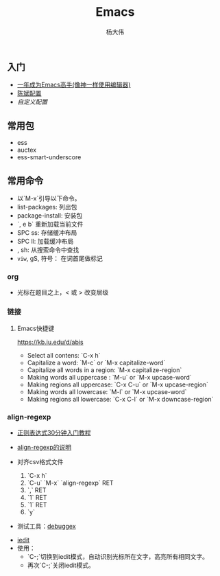 #+TITLE: Emacs
#+AUTHOR: 杨大伟
#+LATEX_CLASS: article 
#+LATEX_CLASS_OPTIONS: [a4paper]
#+LATEX_HEADER: \usepackage[utf-8]{ctex}
#+LATEX_HEADER: \usepackage[margin=2cm]{geometry}

** 入门

- [[https://github.com/redguardtoo/mastering-emacs-in-one-year-guide/blob/master/guide-zh.org][一年成为Emacs高手(像神一样使用编辑器)]]
- [[https://github.com/redguardtoo/emacs.d][陈斌配置]]
- [[custom.el][自定义配置]]

#+BEGIN_ASCII bash 
cd ~; git clone https://github.com/redguardtoo/emacs.d.git .emacs.d
mv custom.el .custom.el
#+END_ASCII

** 常用包

- ess
- auctex
- ess-smart-underscore

** 常用命令 

- 以`M-x`引导以下命令。
- list-packages: 列出包 
- package-install: 安装包 
- `, e b` 重新加载当前文件
- SPC ss: 存储缓冲布局
- SPC ll: 加载缓冲布局
- , sh: 从搜索命令中查找 
- =viw=, gS, 符号： 在词首尾做标记

*** org

- 光标在题目之上，<  或 >  改变层级


*** 链接


***** Emacs快捷键

https://kb.iu.edu/d/abis

- Select all contens: `C-x h`
- Capitalize a word: `M-c` or `M-x capitalize-word`
- Capitalize all words in a region: `M-x capitalize-region`
- Making words all uppercase : `M-u` or `M-x upcase-word`
- Making regions all uppercase: `C-x C-u` or `M-x upcase-region` 
- Making words all lowercase: `M-l` or `M-x upcase-word`
- Making regions all lowercase: `C-x C-l` or `M-x downcase-region`

*** align-regexp

- [[https://deerchao.net/tutorials/regex/regex.htm][正则表达式30分钟入门教程]]
- [[https://emacs-china.org/t/align-regexp/2159][align-regexp的说明]]

- 对齐csv格式文件
  1. `C-x h`
  2. `C-u` `M-x` `align-regexp` RET
  3. `\w\(\),` RET
  4. `1` RET
  5. `1` RET 
  6. `y`
  
- 测试工具：[[https://www.debuggex.com/][debuggex]]

# iedit 

- [[https://www.emacswiki.org/emacs/Iedit][iedit]]
- 使用：
  + `C-;`切换到iedit模式，自动识别光标所在文字，高亮所有相同文字。
  + 再次`C-;`关闭iedit模式。
